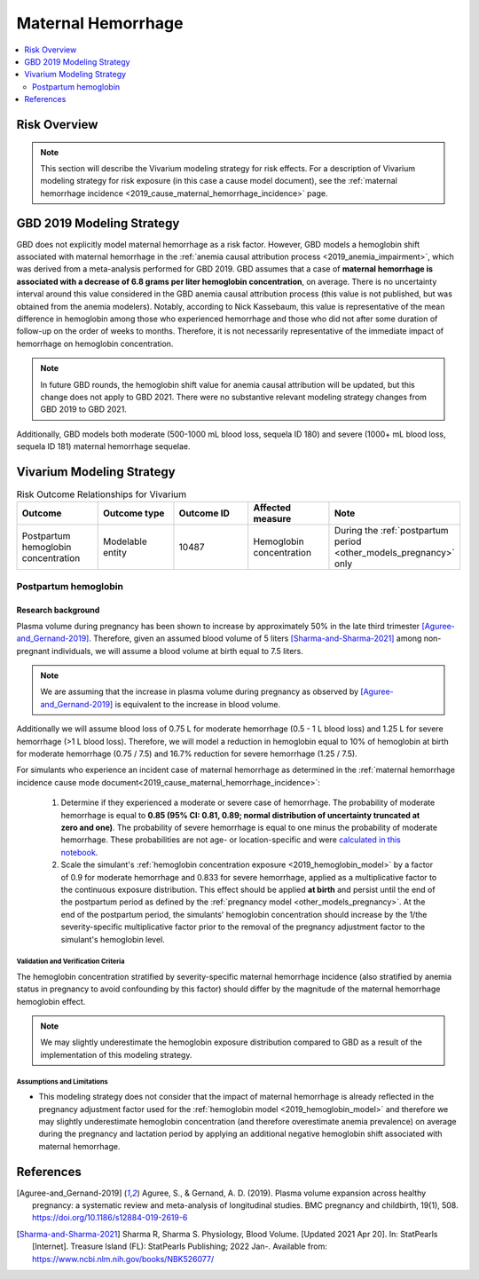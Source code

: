 .. _2019_risk_effect_maternal_hemorrhage:

..
  Section title decorators for this document:

  ==============
  Document Title
  ==============

  Section Level 1
  ---------------

  Section Level 2
  +++++++++++++++

  Section Level 3
  ^^^^^^^^^^^^^^^

  Section Level 4
  ~~~~~~~~~~~~~~~

  Section Level 5
  '''''''''''''''

  The depth of each section level is determined by the order in which each
  decorator is encountered below. If you need an even deeper section level, just
  choose a new decorator symbol from the list here:
  https://docutils.sourceforge.io/docs/ref/rst/restructuredtext.html#sections
  And then add it to the list of decorators above.

===========================
Maternal Hemorrhage
===========================

.. contents::
   :local:
   :depth: 2

Risk Overview
-------------

.. note::

   This section will describe the Vivarium modeling strategy for risk effects.
   For a description of Vivarium modeling strategy for risk exposure (in this case a cause model document), see the
   :ref:`maternal hemorrhage incidence <2019_cause_maternal_hemorrhage_incidence>` page.


GBD 2019 Modeling Strategy
--------------------------

GBD does not explicitly model maternal hemorrhage as a risk factor. However, GBD models a hemoglobin shift associated with maternal hemorrhage in the :ref:`anemia causal attribution process <2019_anemia_impairment>`, which was derived from a meta-analysis performed for GBD 2019. GBD assumes that a case of **maternal hemorrhage is associated with a decrease of 6.8 grams per liter hemoglobin concentration**, on average. There is no uncertainty interval around this value considered in the GBD anemia causal attribution process (this value is not published, but was obtained from the anemia modelers). Notably, according to Nick Kassebaum, this value is representative of the mean difference in hemoglobin among those who experienced hemorrhage and those who did not after some duration of follow-up on the order of weeks to months. Therefore, it is not necessarily representative of the immediate impact of hemorrhage on hemoglobin concentration.

.. note::

  In future GBD rounds, the hemoglobin shift value for anemia causal attribution will be updated, but this change does not apply to GBD 2021. There were no substantive relevant modeling strategy changes from GBD 2019 to GBD 2021.

Additionally, GBD models both moderate (500-1000 mL blood loss, sequela ID 180) and severe (1000+ mL blood loss, sequela ID 181) maternal hemorrhage sequelae.

Vivarium Modeling Strategy
--------------------------

.. list-table:: Risk Outcome Relationships for Vivarium
   :widths: 5 5 5 5 5
   :header-rows: 1

   * - Outcome
     - Outcome type
     - Outcome ID
     - Affected measure
     - Note
   * - Postpartum hemoglobin concentration
     - Modelable entity
     - 10487
     - Hemoglobin concentration
     - During the :ref:`postpartum period <other_models_pregnancy>` only

Postpartum hemoglobin
+++++++++++++++++++++

Research background
^^^^^^^^^^^^^^^^^^^^^

Plasma volume during pregnancy has been shown to increase by approximately 50% in the late third trimester [Aguree-and_Gernand-2019]_. Therefore, given an assumed blood volume of 5 liters [Sharma-and-Sharma-2021]_ among non-pregnant individuals, we will assume a blood volume at birth equal to 7.5 liters.

.. note::

  We are assuming that the increase in plasma volume during pregnancy as observed by [Aguree-and_Gernand-2019]_ is equivalent to the increase in blood volume.

Additionally we will assume blood loss of 0.75 L for moderate hemorrhage (0.5 - 1 L blood loss) and 1.25 L for severe hemorrhage (>1 L blood loss). Therefore, we will model a reduction in hemoglobin equal to 10% of hemoglobin at birth for moderate hemorrhage (0.75 / 7.5) and 16.7% reduction for severe hemorrhage (1.25 / 7.5).

For simulants who experience an incident case of maternal hemorrhage as determined in the :ref:`maternal hemorrhage incidence cause mode document<2019_cause_maternal_hemorrhage_incidence>`:

  1. Determine if they experienced a moderate or severe case of hemorrhage. The probability of moderate hemorrhage is equal to **0.85 (95% CI: 0.81, 0.89; normal distribution of uncertainty truncated at zero and one)**. The probability of severe hemorrhage is equal to one minus the probability of moderate hemorrhage. These probabilities are not age- or location-specific and were `calculated in this notebook <https://github.com/ihmeuw/vivarium_research_iv_iron/blob/main/misc_investigations/hemorrhage%20severity%20proportions.ipynb>`_.

  2. Scale the simulant's :ref:`hemoglobin concentration exposure <2019_hemoglobin_model>` by a factor of 0.9 for moderate hemorrhage and 0.833 for severe hemorrhage, applied as a multiplicative factor to the continuous exposure distribution. This effect should be applied **at birth** and persist until the end of the postpartum period as defined by the :ref:`pregnancy model <other_models_pregnancy>`. At the end of the postpartum period, the simulants' hemoglobin concentration should increase by the 1/the severity-specific multiplicative factor prior to the removal of the pregnancy adjustment factor to the simulant's hemoglobin level.

Validation and Verification Criteria
~~~~~~~~~~~~~~~~~~~~~~~~~~~~~~~~~~~~~

The hemoglobin concentration stratified by severity-specific maternal hemorrhage incidence (also stratified by anemia status in pregnancy to avoid confounding by this factor) should differ by the magnitude of the maternal hemorrhage hemoglobin effect.

.. note::

  We may slightly underestimate the hemoglobin exposure distribution compared to GBD as a result of the implementation of this modeling strategy.

Assumptions and Limitations
~~~~~~~~~~~~~~~~~~~~~~~~~~~~

- This modeling strategy does not consider that the impact of maternal hemorrhage is already reflected in the pregnancy adjustment factor used for the :ref:`hemoglobin model <2019_hemoglobin_model>` and therefore we may slightly underestimate hemoglobin concentration (and therefore overestimate anemia prevalence) on average during the pregnancy and lactation period by applying an additional negative hemoglobin shift associated with maternal hemorrhage.

.. todo::

  Consider a modeling strategy that calibrates the pregnancy-specific hemoglobin exposure to the baseline level of maternal hemorrhage in the population

References
----------

.. [Aguree-and_Gernand-2019]

  Aguree, S., & Gernand, A. D. (2019). Plasma volume expansion across healthy pregnancy: a systematic review and meta-analysis of longitudinal studies. BMC pregnancy and childbirth, 19(1), 508. https://doi.org/10.1186/s12884-019-2619-6

.. [Sharma-and-Sharma-2021]
  Sharma R, Sharma S. Physiology, Blood Volume. [Updated 2021 Apr 20]. In: StatPearls [Internet]. Treasure Island (FL): StatPearls Publishing; 2022 Jan-. Available from: https://www.ncbi.nlm.nih.gov/books/NBK526077/